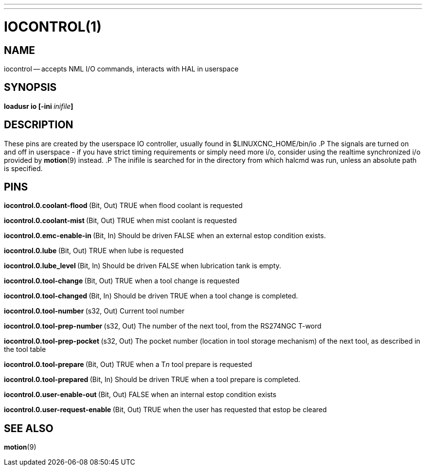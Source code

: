 ---
---
:skip-front-matter:

= IOCONTROL(1)
:manmanual: HAL Components
:mansource: ../man/man1/iocontrol.1.asciidoc
:man version :




== NAME
iocontrol -- accepts NML I/O commands, interacts with HAL in userspace



== SYNOPSIS
**loadusr io [-ini **__inifile__**]
**



== DESCRIPTION
These pins are created by the userspace IO controller, usually found in $LINUXCNC_HOME/bin/io
.P
The signals are turned on and off in userspace - if you have strict timing requirements or simply need more i/o, consider using the realtime synchronized i/o provided by **motion**(9) instead.
.P
The inifile is searched for in the directory from which halcmd was run, unless an absolute path is specified.



== PINS


**iocontrol.0.coolant-flood
**(Bit, Out) TRUE when flood coolant is requested


**iocontrol.0.coolant-mist
**(Bit, Out) TRUE when mist coolant is requested


**iocontrol.0.emc-enable-in
**(Bit, In) Should be driven FALSE when an external estop condition exists.


**iocontrol.0.lube
**(Bit, Out) TRUE when lube is requested


**iocontrol.0.lube_level
**(Bit, In) Should be driven FALSE when lubrication tank is empty.


**iocontrol.0.tool-change
**(Bit, Out) TRUE when a tool change is requested


**iocontrol.0.tool-changed
**(Bit, In) Should be driven TRUE when a tool change is completed.


**iocontrol.0.tool-number
**(s32, Out) Current tool number


**iocontrol.0.tool-prep-number
**(s32, Out) The number of the next tool, from the RS274NGC T-word


**iocontrol.0.tool-prep-pocket
**(s32, Out) The pocket number (location in tool storage mechanism) of the next tool, as described in the tool table


**iocontrol.0.tool-prepare
**(Bit, Out) TRUE when a T__n__ tool prepare is requested


**iocontrol.0.tool-prepared
**(Bit, In) Should be driven TRUE when a tool prepare is completed.


**iocontrol.0.user-enable-out
**(Bit, Out) FALSE when an internal estop condition exists


**iocontrol.0.user-request-enable
**(Bit, Out) TRUE when the user has requested that estop be cleared



== SEE ALSO
**motion**(9)
